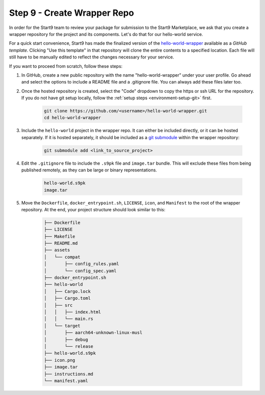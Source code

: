 .. _packaging-create-wrapper:

============================
Step 9 - Create Wrapper Repo
============================

In order for the Start9 team to review your package for submission to the Start9 Marketplace, we ask that you create a wrapper repository for the project and its components. Let's do that for our hello-world service.

For a quick start convenience, Start9 has made the finalized version of the `hello-world-wrapper <https://github.com/Start9Labs/hello-world-wrapper>`_ available as a *GitHub template*. Clicking "Use this template" in that repository will clone the entire contents to a specified location. Each file will still have to be manually edited to reflect the changes necessary for your service.

If you want to proceed from scratch, follow these steps:

1. In GitHub, create a new public repository with the name "hello-world-wrapper" under your user profile. Go ahead and select the options to include a README file and a .gitignore file. You can always add these files later too.

2. Once the hosted repository is created, select the "Code" dropdown to copy the https or ssh URL for the repository. If you do not have git setup locally, follow the :ref:`setup steps <environment-setup-git>` first.

    .. code:: bash

        git clone https://github.com/<username>/hello-world-wrapper.git
        cd hello-world-wrapper


3. Include the ``hello-world`` project in the wrapper repo. It can either be included directly, or it can be hosted separately. If it is hosted separately, it should be included as a `git submodule <https://git-scm.com/book/en/v2/Git-Tools-Submodules>`_ within the wrapper repository:

    .. code:: bash

        git submodule add <link_to_source_project>

4. Edit the ``.gitignore`` file to include the ``.s9pk`` file and ``image.tar`` bundle. This will exclude these files from being published remotely, as they can be large or binary representations.

    .. code:: bash

        hello-world.s9pk
        image.tar

5. Move the ``Dockerfile``, ``docker_entrypoint.sh``, ``LICENSE``, ``icon``, and ``Manifest`` to the root of the wrapper repository. At the end, your project structure should look similar to this:

    .. code:: bash

        ├── Dockerfile
        ├── LICENSE
        ├── Makefile
        ├── README.md
        ├── assets
        │   └── compat
        │       ├── config_rules.yaml
        │       └── config_spec.yaml
        ├── docker_entrypoint.sh
        ├── hello-world
        │   ├── Cargo.lock
        │   ├── Cargo.toml
        │   ├── src
        │   │   ├── index.html
        │   │   └── main.rs
        │   └── target
        │       ├── aarch64-unknown-linux-musl
        │       ├── debug
        │       └── release
        ├── hello-world.s9pk
        ├── icon.png
        ├── image.tar
        ├── instructions.md
        └── manifest.yaml
